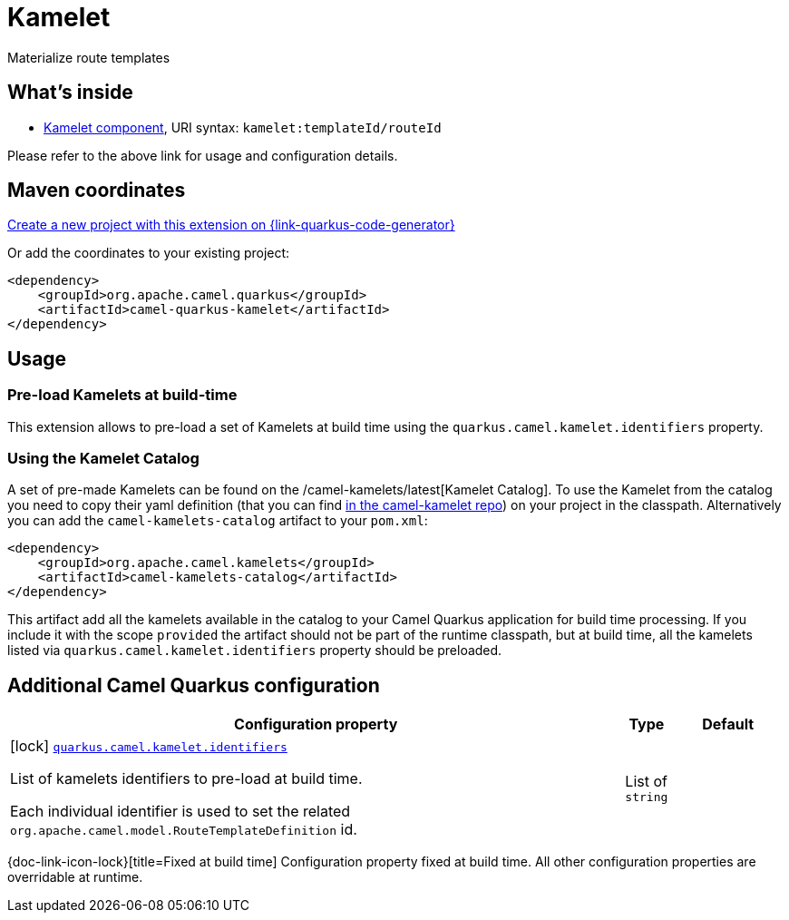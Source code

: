 // Do not edit directly!
// This file was generated by camel-quarkus-maven-plugin:update-extension-doc-page
[id="extensions-kamelet"]
= Kamelet
:linkattrs:
:cq-artifact-id: camel-quarkus-kamelet
:cq-native-supported: true
:cq-status: Stable
:cq-status-deprecation: Stable
:cq-description: Materialize route templates
:cq-deprecated: false
:cq-jvm-since: 1.7.0
:cq-native-since: 1.7.0

ifeval::[{doc-show-badges} == true]
[.badges]
[.badge-key]##JVM since##[.badge-supported]##1.7.0## [.badge-key]##Native since##[.badge-supported]##1.7.0##
endif::[]

Materialize route templates

[id="extensions-kamelet-whats-inside"]
== What's inside

* xref:{cq-camel-components}::kamelet-component.adoc[Kamelet component], URI syntax: `kamelet:templateId/routeId`

Please refer to the above link for usage and configuration details.

[id="extensions-kamelet-maven-coordinates"]
== Maven coordinates

https://{link-quarkus-code-generator}/?extension-search=camel-quarkus-kamelet[Create a new project with this extension on {link-quarkus-code-generator}, window="_blank"]

Or add the coordinates to your existing project:

[source,xml]
----
<dependency>
    <groupId>org.apache.camel.quarkus</groupId>
    <artifactId>camel-quarkus-kamelet</artifactId>
</dependency>
----
ifeval::[{doc-show-user-guide-link} == true]
Check the xref:user-guide/index.adoc[User guide] for more information about writing Camel Quarkus applications.
endif::[]

[id="extensions-kamelet-usage"]
== Usage
[id="extensions-kamelet-usage-pre-load-kamelets-at-build-time"]
=== Pre-load Kamelets at build-time

This extension allows to pre-load a set of Kamelets at build time using the `quarkus.camel.kamelet.identifiers` property.

[id="extensions-kamelet-usage-using-the-kamelet-catalog"]
=== Using the Kamelet Catalog

A set of pre-made Kamelets can be found on the /camel-kamelets/latest[Kamelet Catalog].
To use the Kamelet from the catalog you need to copy their yaml definition (that you can find https://github.com/apache/camel-kamelets/[in the camel-kamelet repo]) on your project in the classpath. Alternatively you can add the `camel-kamelets-catalog` artifact to your `pom.xml`:

[source,xml]
----
<dependency>
    <groupId>org.apache.camel.kamelets</groupId>
    <artifactId>camel-kamelets-catalog</artifactId>
</dependency>
----

This artifact add all the kamelets available in the catalog to your Camel Quarkus application for build time processing. If you include it with the scope `provided` the artifact should not be part of the runtime classpath, but at build time, all the kamelets listed via `quarkus.camel.kamelet.identifiers` property should be preloaded.


[id="extensions-kamelet-additional-camel-quarkus-configuration"]
== Additional Camel Quarkus configuration

[width="100%",cols="80,5,15",options="header"]
|===
| Configuration property | Type | Default


|icon:lock[title=Fixed at build time] [[quarkus.camel.kamelet.identifiers]]`link:#quarkus.camel.kamelet.identifiers[quarkus.camel.kamelet.identifiers]`

List of kamelets identifiers to pre-load at build time.

Each individual identifier is used to set the related `org.apache.camel.model.RouteTemplateDefinition` id.
| List of `string`
| 
|===

[.configuration-legend]
{doc-link-icon-lock}[title=Fixed at build time] Configuration property fixed at build time. All other configuration properties are overridable at runtime.

